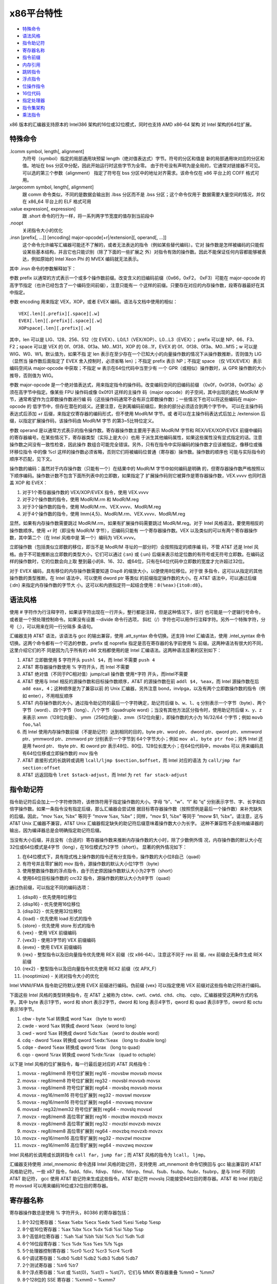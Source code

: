 x86平台特性
===========

* `特殊命令`_
* `语法风格`_
* `指令助记符`_
* `寄存器名称`_
* `指令前缀`_
* `内存引用`_
* `跳转指令`_
* `浮点指令`_
* `位操作指令`_
* `16位代码`_
* `指定处理器`_
* `指令集架构`_
* `乘法指令`_

x86 版本的汇编器支持原本的 Intel386 架构的16位或32位模式，同时也支持 AMD x86-64 架构
对 Intel 架构的64位扩展。

特殊命令
---------

.lcomm symbol, length[, alignment]
    为符号（symbol）指定的局部通用块预留 length（绝对值表达式）字节。符号的分区和值是
    新的局部通用块对应的分区和值。地址在 bss 分区中分配，因此开始运行时这些字节为全零。
    由于符号没有声明为是全局的，它通常对链接器不可见。可以选的第三个参数（alignment）
    指定了符号在 bss 分区中的地址对齐需求。该命令仅在 x86 平台上的 COFF 格式可用。
.largecomm symbol, length[, alignment]
    跟 comm 命令类似，不同的是数据会输出到 .lbss 分区而不是 .bss 分区；这个命令仅用于
    数据需要大量空间的情况，并仅在 x86_64 平台上的 ELF 格式可用
.value expression[, expression]
    跟 .short 命令的行为一样，将一系列两字节宽度的值存到当前段中
.noopt
    关闭指令大小的优化
.insn [prefix[, ...]] [encoding] major-opcode[+r|/extension][, operand[, ...]]
    这个命令允许编写汇编器可能还不了解的，或者无法表达的指令（例如某些替代编码）。它对
    操作数是怎样被编码的只能假设某些基本结构，并且它也只能识别（除了下面的一些扩展之
    外）对指令有效的操作数。因此不能保证任何内容都能够被表达，例如原始的 Intel Xeon 
    Phi 的 MVEX 编码就无法表示。

其中 .insn 命令的参数解释如下：

参数 prefix 以通常的方式表示一个或多个操作数前缀。改变含义的旧编码前缀（0x66，0xF2，
0xF3）可能在 major-opcode 的高字节指定（也许已经包含了一个编码空间前缀），注意只能有一
个这样的前缀。只要存在对应的内存操作数，段寄存器最好在其中指定。

参数 encoding 用来指定 VEX，XOP，或者 EVEX 编码。语法与文档中使用的相似： ::

    VEX[.len][.prefix][.space][.w]
    EVEX[.len][.prefix][.space][.w]
    XOPspace[.len][.prefix][.w]

其中，len 可以是 LIG、128、256、512（仅 EVEX）、L0/L1（VEX/XOP）、L0...L3（EVEX）；
prefix 可以是 NP、66、F3、F2；space 可以是 VEX 的 0f、0f38、0f3a、M0...M31，XOP 的
08...1f，EVEX 的 0f、0f38、0f3a、M0...M15；w 可以是 WIG、W0、W1。默认值为，如果不指
定 len 表示在至少存在一个已知大小的向量操作数的情况下从操作数推断，否则值为 LIG（显然当
操作数后面指定了 EVEX 舍入控制时，必须省略 len）；不指定 prefix 表示 NP；不指定 space
（仅 VEX/EVEX）表示编码空间从 major-opcode 中获取；不指定 w 表示在64位代码中当至少有
一个 GPR（或相似）操作数时，从 GPR 操作数的大小推导，否则值为 WIG。

参数 major-opcode 是一个绝对值表达式，用来指定指令的操作码。改变编码空间的旧编码前缀
（0x0f，0x0f38，0x0f3a）必须在高字节中指定。像某些 FPU 操作码或像 0x0f01 这样的主操作
码（major opcode）的子空间，其中出现的退化 ModR/M 字节，通常希望作为立即数操作数进行编
码（这些操作码通常不会有非立即数操作数）；一些情况下也可以将这些编码在 major-opcode 的
低字节中，但存在潜在的歧义。还要注意，在剥离编码前缀后，剩余的部分必须适合到两个字节中。
可以在主操作码表达式后添加 +r 后缀，来指定仅寄存器的编码形式，但不使用 ModR/M 字节。或
者可以在主操作码表达式后加上 /extension 后缀，以指定扩展操作码，该操作码由 ModR/M 字节
的第3~5比特位定义。

参数 operand 是以通常方式表示的指令操作数。寄存器操作数主要用于表示 ModR/M 字节和 
REX/VEX/XOP/EVEX 前缀中编码的寄存器编号。在某些情况下，寄存器类型（实际上是大小）也用
于派生其他编码属性，如果这些属性没有显式指定的话。注意操作数之间没有一致性检查，因此操作
数组合可能完全错误。另外，只有在指令中实际编码的操作数才应该被指定。像移位或循环移位指令
中的像 %cl 这样的操作数必须省略，否则它们将被编码位普通（寄存器）操作数。操作数的顺序也
可能与实际指令的顺序不匹配，见下文。

操作数的编码：虽然对于内存操作数（只能有一个）在结果中的 ModR/M 字节中如何编码是明确
的，但寄存器操作数严格按照以下顺序编码。操作数计数不包含下面所列表中的立即数，如果指定了
扩展操作码则它被算作是寄存器操作数，VEX.vvvv 也同时涵盖 XOP 和 EVEX：

1. 对于1个寄存器操作数的 VEX/XOP/EVEX 指令，使用 VEX.vvvv
2. 对于2个操作数的指令，使用 ModR/M.rm 和 ModR/M.reg
3. 对于3个操作数的指令，使用 ModR/M.rm、VEX.vvvv、ModR/M.reg
4. 对于4个操作数的指令，使用 Imm{4,5}、ModR/M.rm、VEX.vvvv、ModR/M.reg

显然，如果有内存操作数需要跳过 ModR/M.rm，如果有扩展操作码需要跳过 ModR/M.reg。对于
Intel 风格语法，要使用相反的操作数顺序。使用 +r 时（即没有 ModR/M 字节），旧编码只能有
一个寄存器操作数。VEX 以及类似的可以有两个寄存器操作数，其中第二个（在 Intel 风格中是
第一个）编码为 VEX.vvvv。

立即操作数（包括类似立即数的移位，即当不是 ModR/M 寻址的一部分时）会按照指定的顺序编
码，不管 AT&T 还是 Intel 风格。由于不可能推断出立即数的类型大小，它们可以通过 {:sn} 或 
{:un} 后缀来表示给定位数的有符号或无符号立即数。在编码这样的操作数时，它的位数会向上取
整到最小的8、16、32、或64位，只有在64位代码中立即数的宽度才允许超过32位。

对于 EVEX 编码，具有移位的内存操作数需要知道 Disp8 的缩放大小，以便使用8位移位。对于很
多指令，这可以从指定的其他操作数的类型推断。在 Intel 语法中，可以使用 dword ptr 等类似
的前缀指定操作数的大小。在 AT&T 语法中，可以通过后缀 {:dn} 来指定内存操作数的字节大
小。这可以和内嵌指定符一起结合使用：``8(%eax){1to8:d8}``。

语法风格
---------

使用 # 字符作为行注释字符，如果该字符出现在一行开头，整行都是注释，但是这种情况下，该行
也可能是一个逻辑行号命令，或者是一个预处理控制命令。如果没有设置 --divide 命令行选项，
斜杠（/）字符也可以用作行注释字符。另外一个特殊字符，分号（;），可以用来在同一行分隔多
条语句。

汇编器支持 AT&T 语法，该语法与 gcc 的输出兼容，使用 .att_syntax 命令切换。还支持
Intel 汇编语法，使用 .intel_syntax 命令切换。这两个命令都有一个可选的参数，prefix 或
noprefix 指定是否在寄存器的名字前使用 % 前缀。这两种语法有很大的不同，这里介绍它们的不
同是因为几乎所有的 x86 文档都使用的是 Intel 汇编语法。这两种语法显著的区别如下：

1. AT&T 立即数使用 $ 字符开头 ``pushl $4``，而 Intel 不需要 ``push 4``
2. AT&T 寄存器操作数使用 % 字符开头，而 Intel 不需要
3. AT&T 绝对值（不同于PC相对值）jump/call 操作数 ``使用*字符`` 开头，而Intel不需要
4. AT&T 使用与 Intel 相反的源操作数和目标操作数顺序，AT&T 的源操作数在前
   ``addl $4, %eax``，而 Intel 源操作数在后 ``add eax, 4``；这种顺序是为了兼容以前
   的 Unix 汇编器，另外注意 bond，invlpga，以及有两个立即数操作数的指令（例如
   enter），不用相反顺序
5. AT&T 内存操作数的大小，通过指令助记符的最后一个字符确定，助记符后缀 ``b、w、l、q``
   分别表示一个字节（byte）、两个字节（word）、四个字节（long）、八个字节（quadruple
   word）；当没有其他方法区分指令时，使用助记符后缀 x、y、z 来表示 xmm（128位向量）、
   ymm（256位向量）、zmm（512位向量），即操作数的大小为 16/32/64 个字节；例如
   ``movb foo,%al``
6. 而 Intel 使用内存操作数前缀（不是助记符）达到相同的目的，byte ptr、word ptr、
   dword ptr、qword ptr、xmmword ptr、ymmword ptr、zmmword ptr 分别表示一个字节到
   64个字节大小；例如 ``mov al, byte ptr foo``；另外 Intel 还是用 fword ptr、
   tbyte ptr、和 oword ptr 表示48位、80位、128位长度大小；在64位代码中，movabs 可以
   用来编码具有64位位移或立即操作数的 mov 指令
7. AT&T 直接形式的长跳转或调用 ``lcall/ljmp $section,$offset``，而 Intel 对应的语法
   为 ``call/jmp far section:offset``
8. AT&T 远返回指令 ``lret $stack-adjust``，而 Intel 为 ``ret far stack-adjust``

指令助记符
----------

指令助记符后会加上一个字符修饰符，该修饰符用于指定操作数的大小。字母 “b”、“w”、“l” 和
“q” 分别表示字节、字、长字和四倍字操作数。如果一条指令没有指定后缀，那么汇编器会尝试根
据目标寄存器操作数（按照惯例是最后一个操作数）来补充缺失的后缀。因此，“mov %ax, %bx”
等同于 “movw %ax, %bx”；同样，“mov $1, %bx” 等同于 “movw $1, %bx”。请注意，这与
AT&T Unix 汇编器不兼容，AT&T Unix 汇编器假定缺失的助记符后缀意味着操作数大小为长字。
这种不兼容性不会影响编译器的输出，因为编译器总是会明确指定助记符后缀。

当没有大小后缀，并且没有（合适的）寄存器操作数来推断内存操作数的大小时，除了少数例外情
况，内存操作数的默认大小在32位或64位模式是4字节（long），在16位模式为2字节（short）。
显著的例外情况如下：

1. 在64位模式下，具有隐式栈上操作数的指令还有分支指令，操作数的大小位8自己（quad）
2. 有符号并且零扩展的 mov 指令，源操作数的默认大小位1字节（byte）
3. 使用整数操作数的浮点指令，由于历史原因操作数默认大小为2字节（short）
4. 使用64位目标操作数的 crc32 指令，源操作数的默认大小为8字节（quad）

通过伪前缀，可以指定不同的编码选项：

1. {disp8} - 优先使用8位移位
2. {disp16} - 优先使用16位移位
3. {disp32} - 优先使用32位移位
4. {load} - 优先使用 load 形式的指令
5. {store} - 优先使用 store 形式的指令
6. {vex} - 使用 VEX 前缀编码
7. {vex3} - 使用3字节的 VEX 前缀编码
8. {evex} - 使用 EVEX 前缀编码
9. {rex} - 整型指令以及旧向量指令优先使用 REX 前缀（仅 x86-64）。注意这不同于 rex 前
   缀，rex 前缀会无条件生成 REX 前缀
10. {rex2} - 整型指令以及旧向量指令优先使用 REX2 前缀（仅 APX_F）
11. {nooptimize} - 关闭对指令大小的优化

Intel VNNI/IFMA 指令助记符默认使用 EVEX 前缀进行编码。伪前缀 {vex} 可以指定使用 VEX
前缀对这些指令助记符进行编码。

下面这些 Intel 风格的类型转换指令，在 AT&T 上被称为 cbtw、cwtl、cwtd、cltd、cltq、
cqto，汇编器接受这两种方式的名字。其中 byte 表示1字节，word 和 short 表示2字节，dword
和 long 表示4字节，qword 和 quad 表示8字节，oword 和 octu 表示16字节。

1. cbw  -  byte  %al 转换成  word       %ax （byte to word）
2. cwde -  word  %ax 转换成 dword      %eax （word to long）
3. cwd  -  word  %ax 转换成 dword   %dx:%ax （word to double word）
4. cdq  - dword %eax 转换成 qword %edx:%eax （long to double long）
5. cdqe - dword %eax 转换成 qword      %rax （long to quad）
6. cqo  - qword %rax 转换成 oword %rdx:%rax （quad to octuple）

以下是 Intel 风格的位扩展指令，每一行最后是对应的 AT&T 风格指令：

1. movsx  - reg8/mem8 符号位扩展到 reg16    - movsbw movsxb movsx
2. movsx  - reg8/mem8 符号位扩展到 reg32    - movsbl movsxb movsx
3. movsx  - reg8/mem8 符号位扩展到 reg64    - movsbq movsxb movsx
4. movsx  - reg16/mem16 符号位扩展到 reg32  - movswl movsxw
5. movsx  - reg16/mem16 符号位扩展到 reg64  - movswq movsxw
6. movsxd - reg32/mem32 符号位扩展到 reg64  - movslq movsxl
7. movzx  - reg8/mem8 高位零扩展到 reg16    - movzbw movzxb movzx
8. movzx  - reg8/mem8 高位零扩展到 reg32    - movzbl movzxb movzx
9. movzx  - reg8/mem8 高位零扩展到 reg64    - movzbq movzxb movzx
10. movzx - reg16/mem16 高位零扩展到 reg32  - movzwl movzxw
11. movzx - reg16/mem16 高位零扩展到 reg64  - movzwq movzxw

Intel 风格的长调用或长跳转指令 ``call far``，``jump far``；而 AT&T 风格的指令为
``lcall``， ``ljmp``。

汇编器支持使用 .intel_mnemonic 命令选择 Intel 风格的助记符，支持使用 .att_mnemonit
命令切换回与 gcc 输出兼容的 AT&T 风格助记符。一些 x87 指令，fadd、fdiv、fdivp、
fdivr、fdivrp、fmul、fsub、fsubp、fsubr、fsubrp，是与 Intel 不同的 AT&T 助记符，
gcc 使用 AT&T 助记符来生成这些指令。AT&T 助记符 movslq 只能接受64位目的寄存器。AT&T 
和 Intel 的助记符 movsxd 可以用来编码16位或32位目的寄存器。

寄存器名称
----------

寄存器操作数总是使用 % 字符开头，80386 的寄存器包括：

1. 8个32位寄存器：%eax %ebx %ecx %edx %edi %esi %ebp %esp
2. 8个低16位寄存器：%ax %bx %cx %dx %di %si %bp %sp
3. 8个高低8位寄存器：%ah %al %bh %bl %ch %cl %dh %dl
4. 6个16位段寄存器：%cs %dx %ss %es %fs %gs
5. 5个处理器控制寄存器：%cr0 %cr2 %cr3 %cr4 %cr8
6. 6个调试寄存器：%db0 %db1 %db2 %db3 %db6 %db7
7. 2个测试寄存器：%tr6 %tr7
8. 8个浮点寄存器：%st 或 %st(0)，%st(1) ~ %st(7)，它们与 MMX 寄存器重叠 %mm0 ~ %mm7
9. 8个128位的 SSE 寄存器：%xmm0 ~ %xmm7

x86-64 架构扩展的寄存器包括：

1. 8个64位寄存器：%rax %rdx %rcx %rdx %rdi %rsi %rbp %rsp
2. 8个额外的64位寄存器：%r8 ~ %r15
3. 8个低32位寄存器：%r8d ~ %r15d
4. 8个低16位寄存器：%r8w ~ %r15w
5. 8个低8位寄存器：%r8b ~ %r15b
6. 4个低8位寄存器：%sil %dil %bpl %spl
7. 8个额外的调试寄存器：%db8 ~ %db15
8. 8个额外的 SSE 寄存器：%xmm8 ~ %xmm15

AVX 扩展包含的寄存器：

1. 16个256位 SSE 寄存器：%ymm0 ~ %ymm15，在32位模式下只能使用前8个
2. 其中的低128位对应 %xmm0 ~ %xmm15

AVX512 扩展包含的寄存器：

1. 32个512位寄存器：%zmm0 ~ %zmm31，在32位模式下只能使用前8个
2. 其中低256位对应 %ymm0 ~ %ymm31
3. 其中低128位对应 %xmm0 ~ %xmm31
4. 8个向量掩码寄存器：%k0 ~ %k7

指令前缀
---------

指令前缀可以用来重复字符串指令，提供段基地址，执行锁总线操作，改变操作数和地址大小。大多
数在正常情况下使用32位操作数的指令，如果有 operand size 前缀，会使用16位大小的操作数。
指令前缀最好与指令写到同一行，例如字符串扫描指令 scas（scan string）使用重复执行前缀：
``repne scas %es:(%edi),%al``。

以下是指令前缀列表：

1. 使用段寄存器名称前缀 cs ds ss es fs gs，会自动以 section:memory-operand 形式为内
   存数据添加段基地址
2. 操作数或地址大小前缀 data16 和 addr16 将32位操作数或地址转换成16位操作数或地址，
   data32 和 addr32 将16位值（在 .code16 分区）转换成32位操作数或地址。例如在16位代
   码分区可以使用： ``addr32 jmpl *(%ebx)``
3. 锁总线前缀 lock 在执行指令的过程中禁止中断，只对特定的以下指令合法
4. 重复执行前缀 rep repe repne，可以加到字符串指令之前让指令执行 %ecx 次（16位模式执
   行 %cx 次）
5. x86-64架构上用来对i386指令集编码扩展的 rex 系列前缀，rex 有四个比特，一个操作数大
   小比特（64）将32位大小的操作数变成64位，另外 X、Y、Z 扩展比特用来扩展寄存器集合。可
   以直接属性 rex 前缀，例如 rex64xyz 设置了所有的比特。通常不需要显式写该前缀，因为汇
   编器会根据指令的操作数自动生成。

内存引用
---------

间接内存引用的 Intel 风格语法 ``section:[base + index*scale + disp]``，AT&T 风格的
语法 ``section:disp(base, index, scale)``。其中 base 和 index 是可选的32位寄存器，
disp 是一个可选的偏移，scale 是 1、2、4、8 用来乘以 index 计算操作数的地址，如果没有
指定 scale，其值为 1。section 指定为内存操作数指定可选的段寄存器，用来覆盖默认的段寄存
器。在 AT&T 风格中，段寄存器必须使用 % 前缀。如果使用的段寄存器与默认的相同，汇编器不会
输出指令的段寄存器。下面是一些例子：

1. AT&T ``-4(%ebp)`` Intel ``[ebp - 4]``，默认段寄存器是 %ss
2. AT&T ``foo(,%eax,4)`` Intel ``[eax * 4 + foo]``，默认段寄存器是 %ds
3. AT&T ``foo(,1)`` Intel ``[foo]``
4. AT&T ``%gs:foo`` Intel ``gs:foo``，段 %gs 中变量 foo 的值

**绝对地址调用或跳转**

绝对地址（不同于PC相对地址）调用或跳转的操作数必须使用 * 字符前缀，如果没有该前缀，汇编
器总会选择 PC 相对地址用于调用或跳转。如果一条指令没有寄存器操作数，只有内存操作数，必
须使用操作数大小后缀（b、w、l、q）。

x86-64 架构添加了 rip 指令指针相对寻址，这种寻址模式使用 rip 寄存器作为基寄存器，并且
只允许常量地址偏移：

1. AT&T ``1234(%rip)`` Intel ``[rip + 1234]``，当前指令之后 1234 个字节对应的地址
2. AT&T ``symbol(%rip)`` Intel ``[rip + symbol]``，使用 rip 相对寻址方式指向符号，
   比默认的绝对寻址方式更短

其他的寻址模式在 x86-64 架构上保持不变，除了寄存器使用的是64位而不是32位。

跳转指令
---------

跳转指令总是被优化使用最小可能的地址偏移，如果目标足够近会使用一个字节表示的偏移，如果不
够则使用4字节表示偏移。在32位模式下不支持2字节偏移的跳转（即不能使用 data16 指令前
缀），因为这样会导致 80386 坚持将 %eip 掩码到16位。

注意 jcxz jecxz loop loopz loope loopnz loopne 指令仅使用单字节编译，如果你使用这些
指令（gcc 不会使用这些指令），你可能会得到错误消息和不正确代码。AT&T 80386 汇编器通过
将 ``jcxz foo`` 进行扩展来规避这个问题： ::

                jcxz cx_zero
                jmp cx_nonzero
    cx_zero:    jmp foo
    cx_nonzero:

浮点指令
--------

所有的 80387 浮点类型除了 packed BCD 都支持，添加对 BCD 的支持也不太难。这些数据类型
是16位、32位、64位整型，和单精度（32位）、双精度（64位）、扩展精度（80位）浮点。每种支
持的类型都有一个对应的指令助记符后缀和一个关联的构造器，助记符后缀指定操作数的数据类型，
构造器用于将这些数据类型构建到内存：

1. 浮点构造器有 .float 或 .single（32位）、.double（64位），.tfloat（80位），
   .hfloat 或 .bfloat16（16位），前三种对应的助记符后缀为 s、l、t（代表80位，ten
   byte）；对于扩展精度浮点，80387 仅支持 fldt 加载80位浮点到栈顶，fstpt 存储80位浮点
   并出栈
2. 整数构造器有 .word（16位）、.long 或 .int（32位）、.quad（64位），对应的助记符后
   缀为 s（短整型，short）、l、q。与80位浮点格式类似，64位的 q 格式仅存在于 fildq 和
   fistpq 指令中

寄存器到寄存器的操作不应该使用指令助记符后缀，例如 ``fstl %st,%st(1)`` 会警告，会汇编
成 ``fst %st,%st(1)``，因为都是80位浮点操作数。而相反的， ``%fstl %st,mem`` 则表示将
80位浮点转换成64位浮点并将结果保存到32位的内存位置中。

所有源自 AT&T 的 ix86 Unix 汇编器，在某些情况下生成的浮点指令，其源寄存器和目的寄存器
是相反的。不幸的是，gcc 以及可能许多其他程序都是用这种相反的语法，所以我们只能接受它。

例如 ``fsub %st,%st(3)`` 是将 ``%st-%st(3)`` 的结果保存到 ``%st(3)``，而不是指令期
待的 ``%st(3)-%st``。这种情况发生在所有使用两个寄存器作为操作数的非交换算术浮点运算
中，其中源寄存器是 %st，目的寄存器是 %st(i)。

位操作指令
----------

汇编器支持 BMI（Bit Manipulation）位操作指令集，也支持 AMD 的 TBM（Trailing Bit
Manipulation）指令集。TBM 指令集在 AMD BDVER2 处理器（Trinity 和 Viperfish）上可
用。TBM 指令集不仅支持隔离、掩码、置位、清位操作，还支持取反以及尾部的比特0和比特1操
作。

16位代码
---------

根据默认的配置，汇编器正常仅支持纯32位的 i386 代码以及64位的 x86-64 代码。但是它还支持
编写代码在实模式或者16位保护模式的代码段中运行，只需要使用 .code16 或 .code16gcc 命令
将汇编语言指令的运行模式切换到16位。可以使用 .code23 和 .code64 切换回32位代码模式和
64位代码模式。

.code16gcc 命令提供一种实验环境，为 gcc 生成16位代码，并且与 .code16 不同的是，
call、ret、enter、leave、push、pop、pusha、popa、pushf、popf 这些指令默认都是用32位
大小操作数。因此，在函数调用上可以使用相同的方式操作栈指针，允许以32位模式在相同的栈偏
移处访问函数参数。在 gcc 生成的需要使用32位地址模式的地方，.code16gcc 还会自动添加地址
大小前缀。

汇编器生成的16位代码不一定要在80386之前的16位处理器上运行，但是如果一定要在这些处理器上
运行，必须避免使用任何32位用来让汇编器输出地址或操作数大小前缀的构造器。

注意在16位代码段中使用显式指定的大小前缀或指令助记符后缀，最后产生的机器码与对应的32位
代码不同。在32位代码段中，代码 ``pushw $4`` 产生的机器码是 66 6a 04，它将 4 入栈并将
栈顶指针 %esp 减 2。但相同的代码在16位代码段中产生的机器码是 6a 04，即去掉了操作数大小
后缀，这才是正确的因为16位代码段中处理器默认的操作数大小被假定为16位。

指定处理器
----------

通过是使用 .arch cpu_type 命令，可以指定一个特定的处理器架构。如果存在该处理器不支持的
指令，汇编器会报警告。处理器类型（cpu_type）如下： ::

    ‘default’ ‘push’ ‘pop’
    ‘i8086’ ‘i186’ ‘i286’ ‘i386’
    ‘i486’ ‘i586’ ‘i686’ ‘pentium’
    ‘pentiumpro’ ‘pentiumii’ ‘pentiumiii’ ‘pentium4’
    ‘prescott’ ‘nocona’ ‘core’ ‘core2’
    ‘corei7’ ‘iamcu’
    ‘k6’ ‘k6_2’ ‘athlon’ ‘k8’
    ‘amdfam10’ ‘bdver1’ ‘bdver2’ ‘bdver3’
    ‘bdver4’ ‘znver1’ ‘znver2’ ‘znver3’
    ‘znver4’ ‘znver5’ ‘btver1’ ‘btver2’
    ‘generic32’
    ‘generic64’ ‘.cmov’ ‘.fxsr’ ‘.mmx’
    ‘.sse’ ‘.sse2’ ‘.sse3’ ‘.sse4a’
    ‘.ssse3’ ‘.sse4.1’ ‘.sse4.2’ ‘.sse4’
    ‘.avx’ ‘.vmx’ ‘.smx’ ‘.ept’
    ‘.clflush’ ‘.movbe’ ‘.xsave’ ‘.xsaveopt’
    ‘.aes’ ‘.pclmul’ ‘.fma’ ‘.fsgsbase’
    ‘.rdrnd’ ‘.f16c’ ‘.avx2’ ‘.bmi2’
    ‘.lzcnt’ ‘.popcnt’ ‘.invpcid’ ‘.vmfunc’
    ‘.monitor’ ‘.hle’ ‘.rtm’ ‘.tsx’
    ‘.lahf_sahf’ ‘.adx’ ‘.rdseed’ ‘.prfchw’
    ‘.smap’ ‘.mpx’ ‘.sha’ ‘.prefetchwt1’
    ‘.clflushopt’ ‘.xsavec’ ‘.xsaves’ ‘.se1’
    ‘.avx512f’ ‘.avx512cd’ ‘.avx512er’ ‘.avx512pf’
    ‘.avx512vl’ ‘.avx512bw’ ‘.avx512dq’ ‘.avx512ifma’
    ‘.avx512vbmi’ ‘.avx512_4fmaps’‘.avx512_4vnniw’
    ‘.avx512_vpopcntdq’‘.avx512_vbmi2’ ‘.avx512_vnni’
    ‘.avx512_bitalg’ ‘.avx512_bf16’ ‘.avx512_vp2intersect’
    ‘.tdx’ ‘.avx_vnni’ ‘.avx512_fp16’ ‘.avx10.1’
    ‘.clwb’ ‘.rdpid’ ‘.ptwrite’ ‘.ibt’
    ‘.prefetchi’ ‘.avx_ifma’ ‘.avx_vnni_int8’
    ‘.cmpccxadd’ ‘.wrmsrns’ ‘.msrlist’
    ‘.avx_ne_convert’ ‘.rao_int’ ‘.fred’ ‘.lkgs’
    ‘.avx_vnni_int16’ ‘.sha512’ ‘.sm3’ ‘.sm4’
    ‘.pbndkb’ ‘.user_msr’
    ‘.wbnoinvd’ ‘.pconfig’ ‘.waitpkg’ ‘.cldemote’
    ‘.shstk’ ‘.gfni’ ‘.vaes’ ‘.vpclmulqdq’
    ‘.movdiri’ ‘.movdir64b’ ‘.enqcmd’ ‘.tsxldtrk’
    ‘.amx_int8’ ‘.amx_bf16’ ‘.amx_fp16’
    ‘.amx_complex’ ‘.amx_tile’
    ‘.kl’ ‘.widekl’ ‘.uintr’ ‘.hreset’
    ‘.3dnow’ ‘.3dnowa’ ‘.sse4a’ ‘.sse5’
    ‘.syscall’ ‘.rdtscp’ ‘.svme’
    ‘.lwp’ ‘.fma4’ ‘.xop’ ‘.cx16’
    ‘.padlock’ ‘.clzero’ ‘.mwaitx’ ‘.rdpru’
    ‘.mcommit’ ‘.sev_es’ ‘.snp’ ‘.invlpgb’
    ‘.tlbsync’ ‘.apx_f’

除了报警告，在操作上还有两个不同的效果。第一，如果你指定除 i486 之外的处理器，移动1位的
移位指令（例如 ``sarl $1,%eax``）会自动使用两字节操作码序列。更大的三字节序列被用在
486 处理器上（或没特别指定处理器），因为这样在 486 机器上执行得更快。注意，可以这样使用
指令 ``sarl %eax`` 显式地要求使用两字节操作码。第二，如果指定 i8086、i186、i286，并且
使用 .code16 或 .code16gcc，那么字节偏移条件跳转会在必要时被提升为由两个指令组成的序
列，包括一个相反意义的条件跳转和一个到目标的无条件跳转。

注意以点字符开头的子架构指定符，可以添加前缀 no 来撤销对应的以及任何依赖的功能。另外注
意 ``.avx10.<N>`` 可以加上向量长度限制后缀 /256 或 /128，并且使用 /512 可以恢复默认
的向量长度。尽管这些通常是用来启用对应的指定符，但是使用这些后缀会禁用所有具有更宽长度的
向量或掩码寄存器操作数。在 SVR4 派生平台上，分隔符（/）可以使用冒号（:）代替。

在处理器架构后面（不是以点字符开始的子架构），可以指定 jumps 或者 nojumps 控制条件跳转
的自动提升。jumps 是默认值，即开启跳转提升，所有外部跳转都是一个长跳转，文件局部跳转将
在需要时提升。而 nojumps 将外部条件跳转视为字节偏移跳转，并且警告汇编器提升的文件局部条
件跳转。无条件跳转按照 jumps 方式处理。例如 ``.arch i8086,nojumps``。

指令集架构
----------

ADM64 指令集架构（ISA, instruction set architecture）与 Intel64 指令集结构由一些差
异，如下：

1. movsxd 操作16位目的寄存器，AMD64 支持32位源操作数，Intel64支持16位源操作数
2. 显式使用内存操作数的长分支指令，两个指令集架构都支持32位和16位大小的操作数，Intel64
   额外支持64位大小操作数，用 AT&T 语法 ``ljmpq/lcallq`` 和 Intel 风格的使用 tbyte
   ptr 操作数前缀的指令编码
3. 指令 lfs、lgs、lss 类似，允许16位和32位大小的操作数（即32位和48位内存操作数），而
   Intel64 额外支持64位大小的操作数（即80位内存操作数）

乘法指令
--------

关于 mul 和 imul 指令有一些值得注意的技巧，16位、32位、64位、和128位的扩展乘法（基操作
码为 0xf6，mul 的扩展码为 4，imul 的扩展码为 5）只能以单操作数形式输出。因此
``imul %ebx,%eax`` 并不会扩展乘法，因为扩展乘法会影响 %edx 寄存器导致混淆 gcc 输出。
可以使用 ``imul %ebx`` 获得 %edx:%eax 中的乘积结果。

当第一个操作数是立即数表达式，第二个操作数是寄存器时，我们为 imul 添加了上操作数模式。
这只是一种简写方式，因此将 %eax 乘以 69，可以使用 ``imul $69,%eax`` 而不是
``imul $69,%eax,%eax``。
